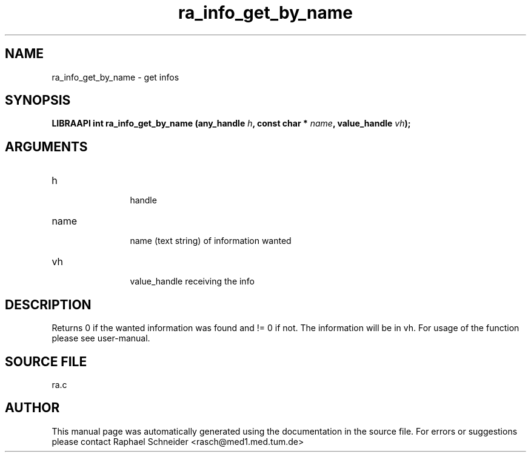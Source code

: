 .TH "ra_info_get_by_name" 3 "February 2010" "libRASCH API (0.8.29)"
.SH NAME
ra_info_get_by_name \- get infos
.SH SYNOPSIS
.B "LIBRAAPI int" ra_info_get_by_name
.BI "(any_handle " h ","
.BI "const char * " name ","
.BI "value_handle " vh ");"
.SH ARGUMENTS
.IP "h" 12
 handle
.IP "name" 12
 name (text string) of information wanted
.IP "vh" 12
 value_handle receiving the info
.SH "DESCRIPTION"
Returns 0 if the wanted information was found and != 0 if not. The information will be in vh. For usage of the function please see user-manual.
.SH "SOURCE FILE"
ra.c
.SH AUTHOR
This manual page was automatically generated using the documentation in the source file. For errors or suggestions please contact Raphael Schneider <rasch@med1.med.tum.de>
